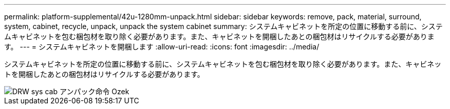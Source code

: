 ---
permalink: platform-supplemental/42u-1280mm-unpack.html 
sidebar: sidebar 
keywords: remove, pack, material, surround, system, cabinet, recycle, unpack, unpack the system cabinet 
summary: システムキャビネットを所定の位置に移動する前に、システムキャビネットを包む梱包材を取り除く必要があります。また、キャビネットを開梱したあとの梱包材はリサイクルする必要があります。 
---
= システムキャビネットを開梱します
:allow-uri-read: 
:icons: font
:imagesdir: ../media/


[role="lead"]
システムキャビネットを所定の位置に移動する前に、システムキャビネットを包む梱包材を取り除く必要があります。また、キャビネットを開梱したあとの梱包材はリサイクルする必要があります。

image::../media/drw_sys_cab_unpacking_instructions_ozeki.gif[DRW sys cab アンパック命令 Ozek]
